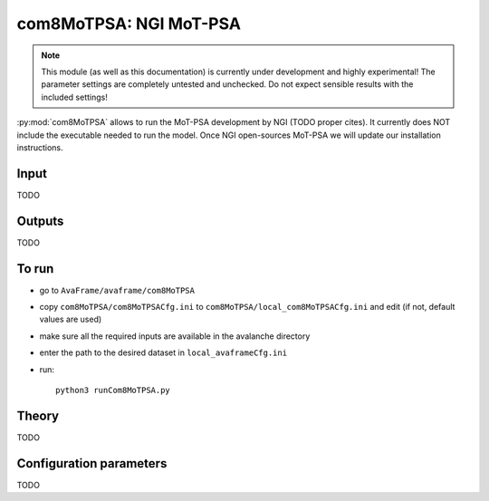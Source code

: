 com8MoTPSA: NGI MoT-PSA
==========================

.. Note:: This module (as well as this documentation) is currently under development and highly experimental!
     The parameter settings are completely untested and unchecked. Do not expect sensible results with the included
     settings!

:py:mod:`com8MoTPSA` allows to run the MoT-PSA development by NGI (TODO proper cites). It currently does NOT include the
executable needed to run the model. Once NGI open-sources MoT-PSA we will update our installation instructions.

Input
-----
TODO

Outputs
--------
TODO

To run
-------

* go to ``AvaFrame/avaframe/com8MoTPSA``
* copy ``com8MoTPSA/com8MoTPSACfg.ini`` to ``com8MoTPSA/local_com8MoTPSACfg.ini`` and edit (if not, default values are used)
* make sure all the required inputs are available in the avalanche directory
* enter the path to the desired dataset in ``local_avaframeCfg.ini``
* run::

      python3 runCom8MoTPSA.py


Theory
------

TODO


Configuration parameters
---------------------------------

TODO